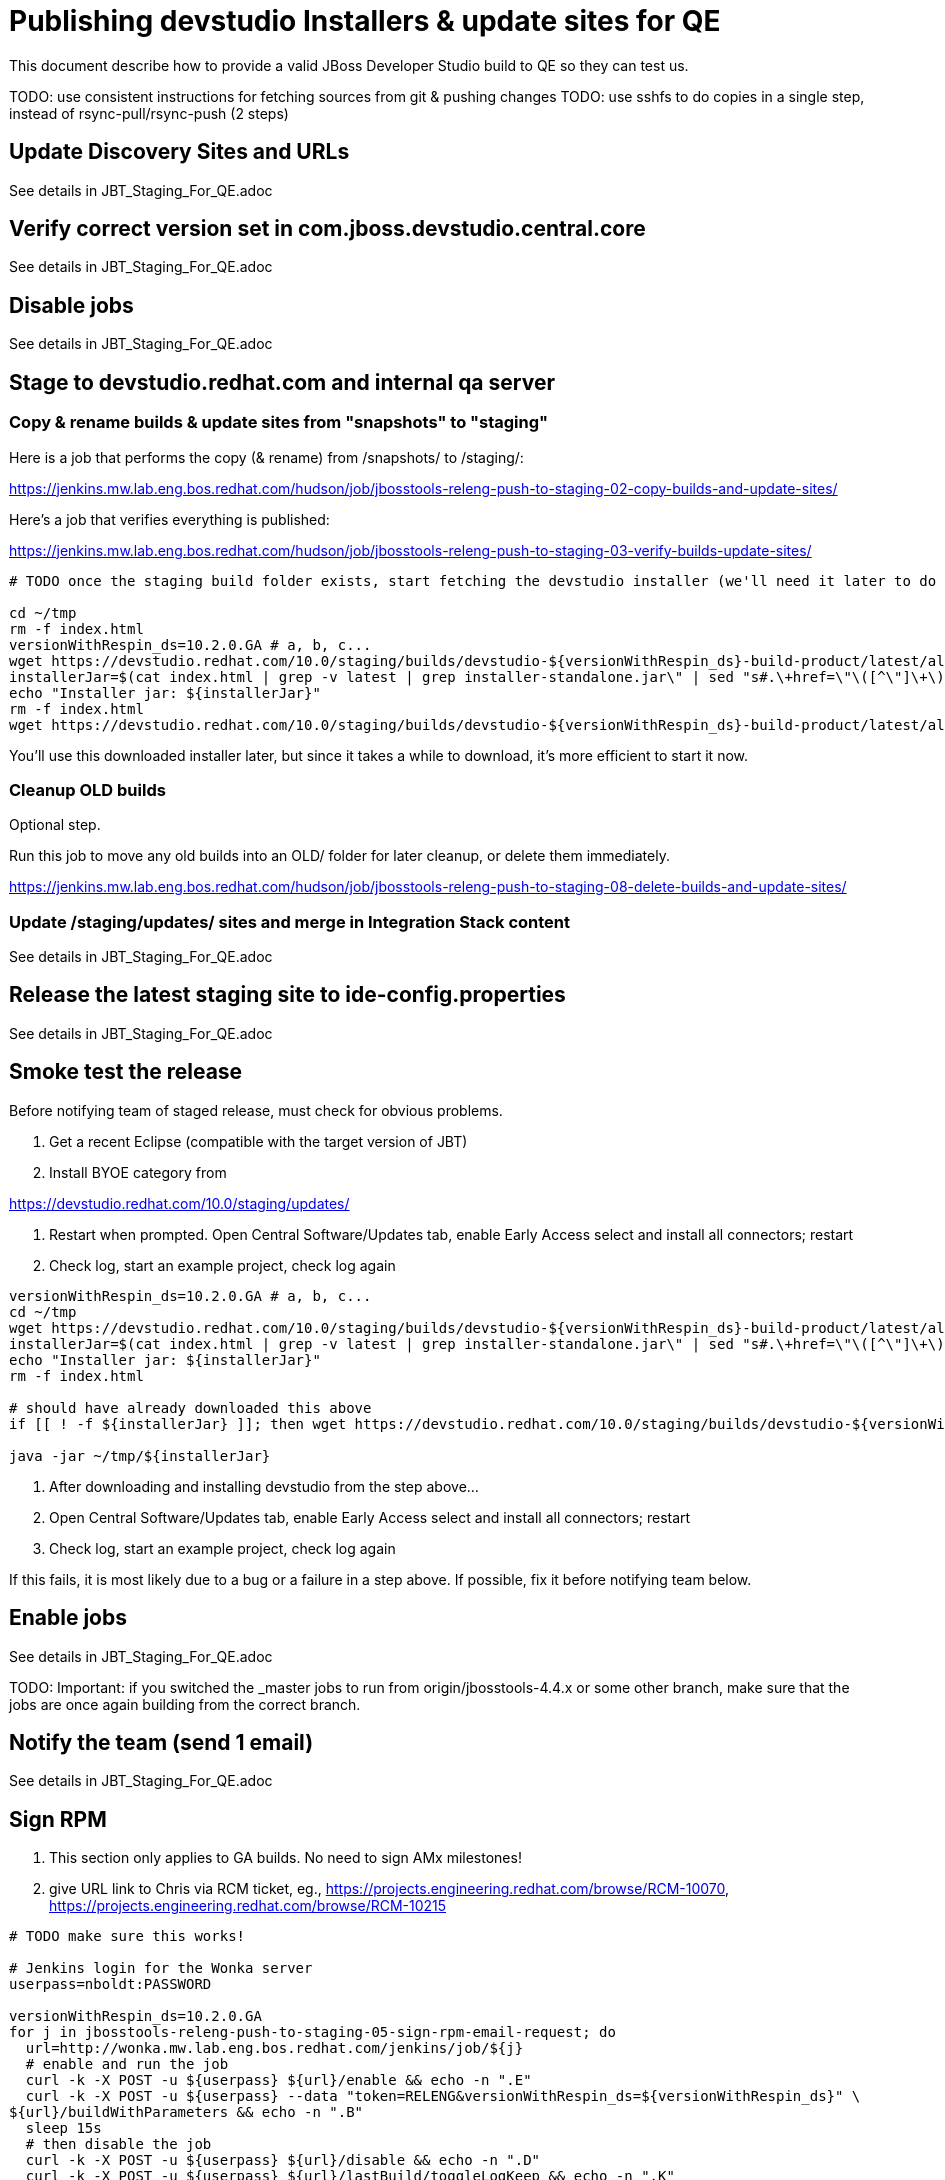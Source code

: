 = Publishing devstudio Installers & update sites for QE

This document describe how to provide a valid JBoss Developer Studio build to QE so they can test us.

TODO: use consistent instructions for fetching sources from git & pushing changes
TODO: use sshfs to do copies in a single step, instead of rsync-pull/rsync-push (2 steps)

== Update Discovery Sites and URLs

See details in JBT_Staging_For_QE.adoc

== Verify correct version set in com.jboss.devstudio.central.core

See details in JBT_Staging_For_QE.adoc

== Disable jobs

See details in JBT_Staging_For_QE.adoc

== Stage to devstudio.redhat.com and internal qa server

=== Copy & rename builds & update sites from "snapshots" to "staging"

Here is a job that performs the copy (& rename) from /snapshots/ to /staging/:

https://jenkins.mw.lab.eng.bos.redhat.com/hudson/job/jbosstools-releng-push-to-staging-02-copy-builds-and-update-sites/

Here's a job that verifies everything is published:

https://jenkins.mw.lab.eng.bos.redhat.com/hudson/job/jbosstools-releng-push-to-staging-03-verify-builds-update-sites/


[source,bash]
----

# TODO once the staging build folder exists, start fetching the devstudio installer (we'll need it later to do a smoke test)

cd ~/tmp
rm -f index.html
versionWithRespin_ds=10.2.0.GA # a, b, c...
wget https://devstudio.redhat.com/10.0/staging/builds/devstudio-${versionWithRespin_ds}-build-product/latest/all/
installerJar=$(cat index.html | grep -v latest | grep installer-standalone.jar\" | sed "s#.\+href=\"\([^\"]\+\)\">.\+#\1#")
echo "Installer jar: ${installerJar}"
rm -f index.html
wget https://devstudio.redhat.com/10.0/staging/builds/devstudio-${versionWithRespin_ds}-build-product/latest/all/${installerJar}

----

You'll use this downloaded installer later, but since it takes a while to download, it's more efficient to start it now.


=== Cleanup OLD builds

Optional step.

Run this job to move any old builds into an OLD/ folder for later cleanup, or delete them immediately.

https://jenkins.mw.lab.eng.bos.redhat.com/hudson/job/jbosstools-releng-push-to-staging-08-delete-builds-and-update-sites/


=== Update /staging/updates/ sites and merge in Integration Stack content

See details in JBT_Staging_For_QE.adoc


== Release the latest staging site to ide-config.properties

See details in JBT_Staging_For_QE.adoc


== Smoke test the release

Before notifying team of staged release, must check for obvious problems.

1. Get a recent Eclipse (compatible with the target version of JBT)
2. Install BYOE category from

https://devstudio.redhat.com/10.0/staging/updates/

3. Restart when prompted. Open Central Software/Updates tab, enable Early Access select and install all connectors; restart
4. Check log, start an example project, check log again

[source,bash]
----
versionWithRespin_ds=10.2.0.GA # a, b, c...
cd ~/tmp
wget https://devstudio.redhat.com/10.0/staging/builds/devstudio-${versionWithRespin_ds}-build-product/latest/all/
installerJar=$(cat index.html | grep -v latest | grep installer-standalone.jar\" | sed "s#.\+href=\"\([^\"]\+\)\">.\+#\1#")
echo "Installer jar: ${installerJar}"
rm -f index.html

# should have already downloaded this above
if [[ ! -f ${installerJar} ]]; then wget https://devstudio.redhat.com/10.0/staging/builds/devstudio-${versionWithRespin_ds}-build-product/latest/all/${installerJar}; fi

java -jar ~/tmp/${installerJar}

----

0. After downloading and installing devstudio from the step above...
1. Open Central Software/Updates tab, enable Early Access select and install all connectors; restart
2. Check log, start an example project, check log again

If this fails, it is most likely due to a bug or a failure in a step above. If possible, fix it before notifying team below.


== Enable jobs

See details in JBT_Staging_For_QE.adoc

TODO: Important: if you switched the _master jobs to run from origin/jbosstools-4.4.x or some other branch, make sure that the jobs are once again building from the correct branch.


== Notify the team (send 1 email)

See details in JBT_Staging_For_QE.adoc


== Sign RPM

0. This section only applies to GA builds. No need to sign AMx milestones!

1. give URL link to Chris via RCM ticket, eg., https://projects.engineering.redhat.com/browse/RCM-10070, https://projects.engineering.redhat.com/browse/RCM-10215

[source,bash]
----

# TODO make sure this works!

# Jenkins login for the Wonka server
userpass=nboldt:PASSWORD

versionWithRespin_ds=10.2.0.GA
for j in jbosstools-releng-push-to-staging-05-sign-rpm-email-request; do
  url=http://wonka.mw.lab.eng.bos.redhat.com/jenkins/job/${j}
  # enable and run the job
  curl -k -X POST -u ${userpass} ${url}/enable && echo -n ".E"
  curl -k -X POST -u ${userpass} --data "token=RELENG&versionWithRespin_ds=${versionWithRespin_ds}" \
${url}/buildWithParameters && echo -n ".B"
  sleep 15s
  # then disable the job
  curl -k -X POST -u ${userpass} ${url}/disable && echo -n ".D"
  curl -k -X POST -u ${userpass} ${url}/lastBuild/toggleLogKeep && echo -n ".K"
  google-chrome ${url}/lastBuild/console &
done

----

2. Chris signs it, and gives back a URL,eg., http://download-node-02.eng.bos.redhat.com/devel/candidates/jboss/devstudio/JBDS-10.2.0/rpms/signed/

3. Fetch rpms, regen metadata

[source,bash]
----

# TODO make sure this works!

# Jenkins login for the Wonka server
userpass=nboldt:PASSWORD

versionWithRespin_ds=10.2.0.GA
signedURL=http://download-node-02.eng.bos.redhat.com/devel/candidates/jboss/devstudio/JBDS-10.2.0/rpms/signed/
for j in jbosstools-releng-push-to-staging-06-sign-rpm-fetch; do
  url=http://wonka.mw.lab.eng.bos.redhat.com/jenkins/job/${j}
  # enable and run the job
  curl -k -X POST -u ${userpass} ${url}/enable && echo -n ".E"
  curl -k -X POST -u ${userpass} --data "token=RELENG&versionWithRespin_ds=${versionWithRespin_ds}&signedURL=${signedURL}" \
${url}/buildWithParameters && echo -n ".B"
  sleep 15s
  # then disable the job
  curl -k -X POST -u ${userpass} ${url}/disable && echo -n ".D"
  curl -k -X POST -u ${userpass} ${url}/lastBuild/toggleLogKeep && echo -n ".K"
  google-chrome ${url}/lastBuild/console &
done

----

